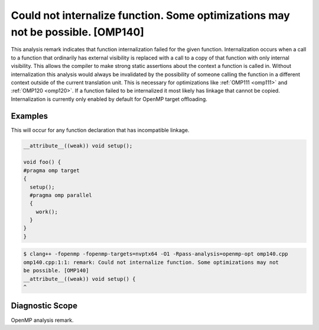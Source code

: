.. _omp140:

Could not internalize function. Some optimizations may not be possible. [OMP140]
====================================================================================================================

This analysis remark indicates that function internalization failed for the
given function. Internalization occurs when a call to a function that ordinarily
has external visibility is replaced with a call to a copy of that function with
only internal visibility. This allows the compiler to make strong static
assertions about the context a function is called in. Without internalization
this analysis would always be invalidated by the possibility of someone calling
the function in a different context outside of the current translation unit.
This is necessary for optimizations like :ref:`OMP111 <omp111>` and :ref:`OMP120
<omp120>`. If a function failed to be internalized it most likely has linkage
that cannot be copied. Internalization is currently only enabled by default for
OpenMP target offloading.

Examples
--------

This will occur for any function declaration that has incompatible linkage.

.. code-block:: c++

   __attribute__((weak)) void setup();

   void foo() {
   #pragma omp target
   {
     setup();
     #pragma omp parallel
     {
       work();
     }
   }
   }

.. code-block:: console

   $ clang++ -fopenmp -fopenmp-targets=nvptx64 -O1 -Rpass-analysis=openmp-opt omp140.cpp
   omp140.cpp:1:1: remark: Could not internalize function. Some optimizations may not 
   be possible. [OMP140]
   __attribute__((weak)) void setup() {
   ^

Diagnostic Scope
----------------

OpenMP analysis remark.
